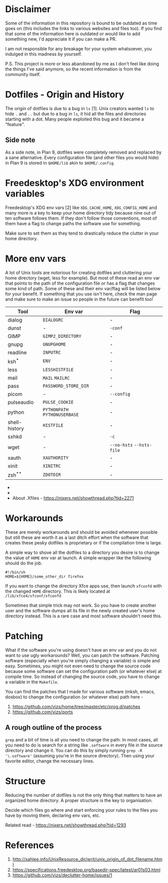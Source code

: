* Disclaimer
Some of the information in this repository is bound to be outdated as time
goes on (this includes the links to various websites and files too).
If you find that some of the information here is outdated or would
like to add something new, I'd appreciate it if you can make a PR.

I am not responsible for any breakage for your system whatsoever, you indulged
in this madness by yourself.

P.S. This project is more or less abandoned by me as I don't feel like doing the
things I've said anymore, so the recent information is from the community itself.
* Dotfiles - Origin and History
The origin of dotfiles is due to a bug in ~ls~ [1]. Unix creators wanted
~ls~ to hide ~.~ and ~..~ but due to a bug in ~ls~, it hid all the files
and directories starting with a dot.
Many people exploited this bug and it became a "feature".
** Side note
As a side note, in Plan 9, dotfiles were completely removed and replaced
by a sane alternative. Every configuration file (and other files you would hide)
in Plan 9 is stored in ~$HOME/lib~ akin to ~$HOME/.config~.
* Freedesktop's XDG environment variables
Freedesktop's XDG env vars [2] like ~XDG_CACHE_HOME~,
~XDG_CONFIG_HOME~ and many more is a key to keep
your home directory tidy because nine out of ten
software follows them. If they don't follow those
conventions, most of them have a flag to change
paths the software use for something.

Make sure to set them as they tend to drastically reduce
the clutter in your home directory.
* More env vars
A lot of Unix tools are notorious for creating dotfiles and cluttering your
home directory (wget, less for example). But most of these read an env var
that points to the path of the configuration file or has a flag that
changes some kind of path. Some of these and their
env var/flag will be listed below for your benefit. If something that you use
isn't here, check the man page and make sure to make an issue so people
in the future can benefit too!

| Tool          | Env var                   | Flag                  |
|---------------+---------------------------+-----------------------|
| dialog        | ~DIALOGRC~                  | -                     |
| dunst         | -                         | ~-conf~                 |
| GIMP          | ~GIMP2_DIRECTORY~           | -                     |
| gnupg         | ~GNUPGHOME~                 | -                     |
| readline      | ~INPUTRC~                   | -                     |
| ksh^{*}          | ~ENV~                       | -                     |
| less          | ~LESSHISTFILE~              | -                     |
| mail          | ~MAIL~ ~MAILRC~               | -                     |
| pass          | ~PASSWORD_STORE_DIR~        | -                     |
| picom         | -                         | ~--config~              |
| pulseaudio    | ~PULSE_COOKIE~              | -                     |
| python        | ~PYTHONPATH~ ~PYTHONUSERBASE~ | -                     |
| shell-history | ~HISTFILE~                  | -                     |
| sxhkd         | -                         | ~-c~                    |
| wget          | -                         | ~--no-hsts~ ~--hsts-file~ |
| xauth         | ~XAUTHORITY~                | -                     |
| xinit         | ~XINITRC~                   | -                     |
| zsh^{**}         | ~ZDOTDIR~                   | -                     |

- * Mksh lets you change ~MKSHRC_PATH~ during compile time
- ** Set in ~/etc/zsh/zshenv~ [3]
- About .Xfiles - https://nixers.net/showthread.php?tid=2271
* Workarounds
These are merely workarounds and should be avoided whenever possible
but still these are worth it as a last ditch effort when the software
that creates these pesky dotfiles is proprietary or if the compilation
time is large.

A simple way to shove all the dotfiles to a directory you desire is
to change the value of ~HOME~ env var at launch. A simple wrapper
like the following should do the job.

#+begin_src
#!/bin/sh
HOME=${HOME}/some_other_dir firefox
#+end_src

If you want to change the directory Xfce apps use, then launch
~xfconfd~ with the changed ~HOME~ directory. This is likely located
at ~/lib/xfce4/xfconf/xfconfd~

Sometimes that simple trick may not work. So you have
to create another user and the software dumps all its file in the newly created
user's home directory instead. This is a rare case and most software
shouldn't need this.
* Patching
What if the software you're using doesn't have an env var and you do not want to use
ugly workarounds? Well, you can patch the software. Patching
software (especially when you're simply changing a variable) is simple and easy.
Sometimes, you might not even need to change the source code because
some software can set the configuration path (or whatever else) at
compile time. So instead of changing the source code, you have to change a
variable in the ~Makefile~.

You can find the patches that I made for various software (mksh, emacs, dosbox) to change
the configuration (or whatever else) path here -
1. https://github.com/vizs/home/tree/master/etc/prog.d/patches
2. https://github.com/vizs/ports
** A rough outline of the process
~grep~ and a bit of time is all you need to change the path. In most cases, all
you need to do is search for a string like ~.software~ in every file in the
source directory and change it. You can do this by simply running
~grep -R '\.software'~ (assuming you're in the source directory). Then using your
favorite editor, change the necessary lines.
* Structure
Reducing the number of dotfiles is not the only
thing that matters to have an organized home directory.
A proper structure is the key to organisation.

Decide which files go where and start enforcing your
rules to the files you have by moving them, declaring
env vars, etc.

Related read - https://nixers.net/showthread.php?tid=1293
* References
1.  http://xahlee.info/UnixResource_dir/writ/unix_origin_of_dot_filename.html
2.  https://specifications.freedesktop.org/basedir-spec/latest/ar01s03.html
3.  https://github.com/vizs/declutter-home/issues/1
